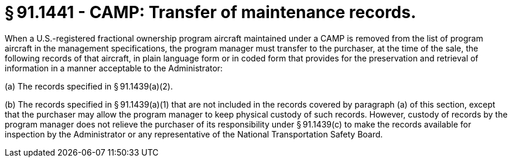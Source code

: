 # § 91.1441 - CAMP: Transfer of maintenance records.

When a U.S.-registered fractional ownership program aircraft maintained under a CAMP is removed from the list of program aircraft in the management specifications, the program manager must transfer to the purchaser, at the time of the sale, the following records of that aircraft, in plain language form or in coded form that provides for the preservation and retrieval of information in a manner acceptable to the Administrator:

(a) The records specified in § 91.1439(a)(2).

(b) The records specified in § 91.1439(a)(1) that are not included in the records covered by paragraph (a) of this section, except that the purchaser may allow the program manager to keep physical custody of such records. However, custody of records by the program manager does not relieve the purchaser of its responsibility under § 91.1439(c) to make the records available for inspection by the Administrator or any representative of the National Transportation Safety Board.

